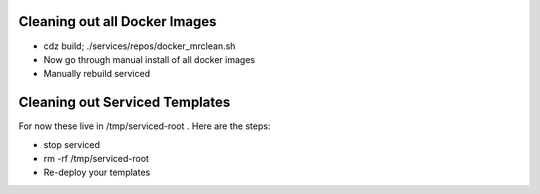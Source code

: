 Cleaning out all Docker Images
=====================================================================

* cdz build; ./services/repos/docker_mrclean.sh 
* Now go through manual install of all docker images
* Manually rebuild serviced

Cleaning out Serviced Templates
=====================================================================
For now these live in /tmp/serviced-root . 
Here are the steps:

* stop serviced
* rm -rf /tmp/serviced-root
* Re-deploy your templates
